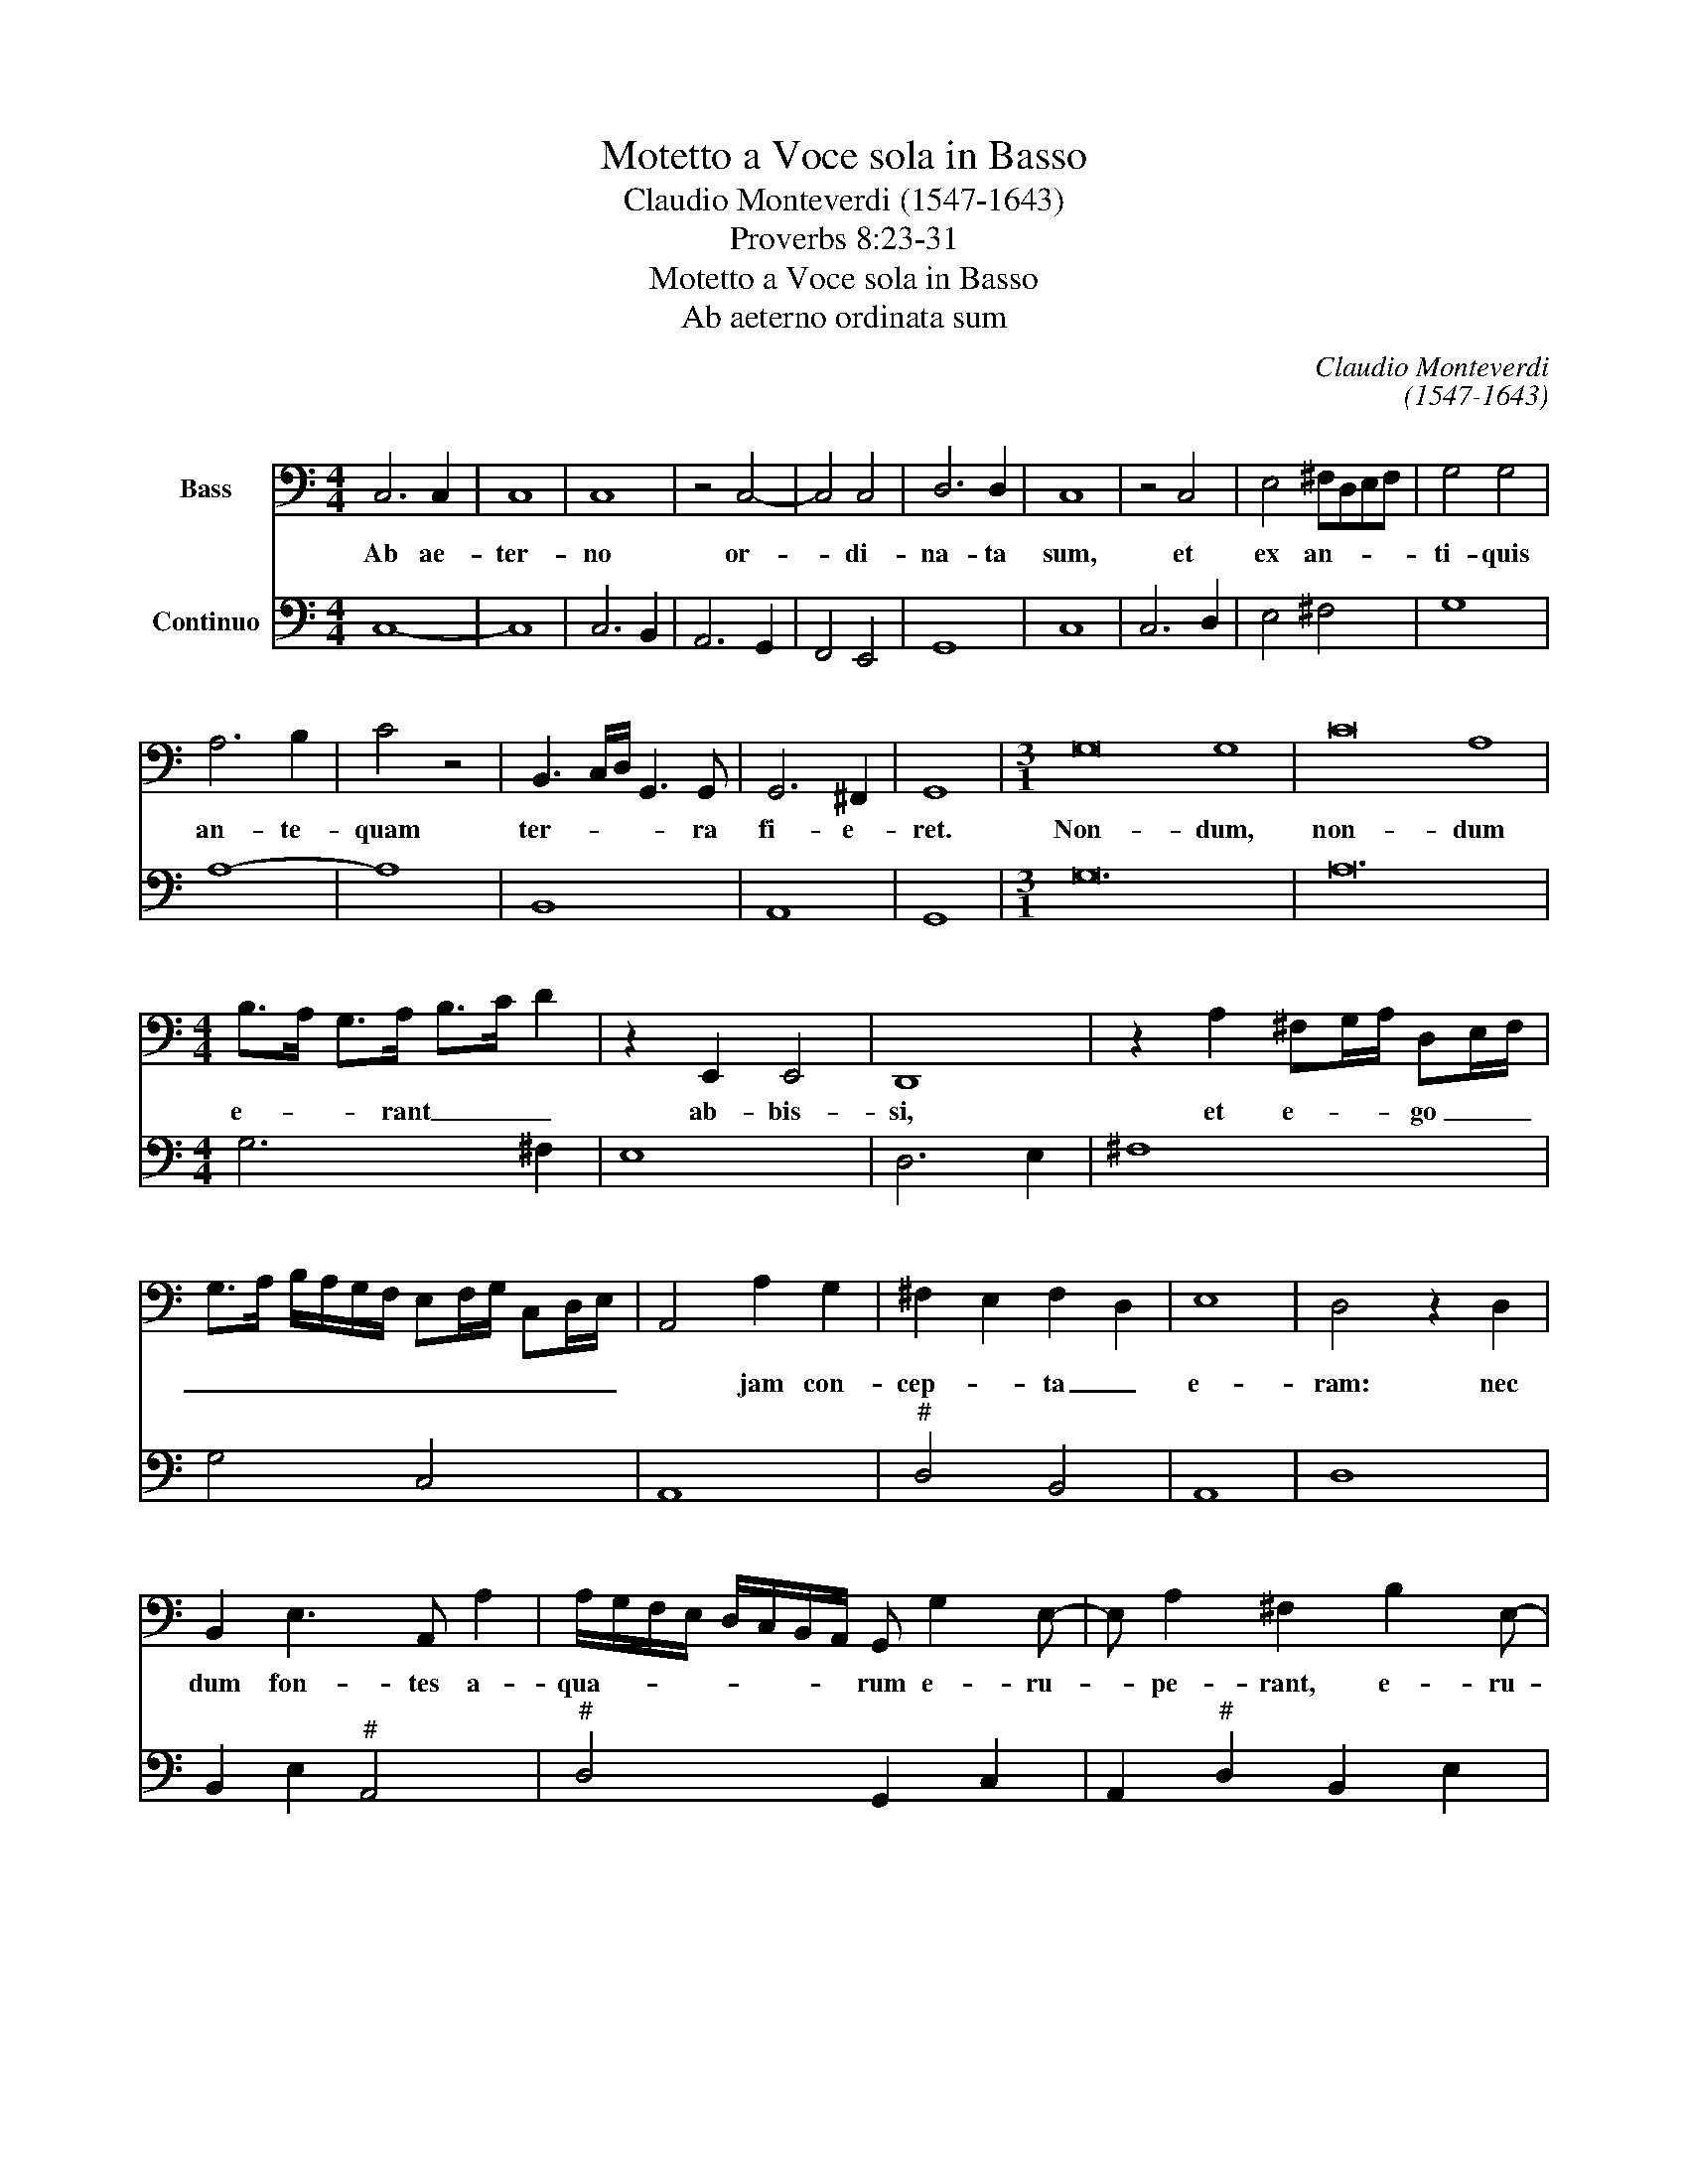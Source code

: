 X:1
T:Motetto a Voce sola in Basso
T:Claudio Monteverdi (1547-1643)
T:Proverbs 8:23-31
T:Motetto a Voce sola in Basso
T:Ab aeterno ordinata sum
C:Claudio Monteverdi
C:(1547-1643)
Z:Proverbs 8:23-31
%%score 1 2
L:1/8
M:4/4
K:C
V:1 bass nm="Bass"
V:2 bass nm="Continuo"
V:1
 C,6 C,2 | C,8 | C,8 | z4 C,4- | C,4 C,4 | D,6 D,2 | C,8 | z4 C,4 | E,4 ^F,D,E,F, | G,4 G,4 | %10
w: Ab ae-|ter-|no|or-|* di-|na- ta|sum,|et|ex an- * * *|ti- quis|
 A,6 B,2 | C4 z4 | B,,3 C,/D,/ G,,3 G,, | G,,6 ^F,,2 | G,,8 |[M:3/1] G,16 G,8 | C16 A,8 | %17
w: an- te-|quam|ter- * * * ra|fi- e-|ret.|Non- dum,|non- dum|
[M:4/4] B,>A, G,>A, B,>C D2 | z2 E,,2 E,,4 | D,,8 | z2 A,2 ^F,G,/A,/ D,E,/F,/ | %21
w: e- * * rant _ _ _|ab- bis-|si,|et e- * * go _ _|
 G,>A, B,/A,/G,/F,/ E,F,/G,/ C,D,/E,/ | A,,4 A,2 G,2 | ^F,2 E,2 F,2 D,2 | E,8 | D,4 z2 D,2 | %26
w: _ _ _ _ _ _ _ _ _ _ _ _|* jam con-|cep- * ta _|e-|ram: nec|
 B,,2 E,3 A,, A,2 | A,/G,/F,/E,/ D,/C,/B,,/A,,/ G,, G,2 E,- | E, A,2 ^F,2 B,2 E,- | %29
w: dum fon- tes a-|qua- * * * * * * * rum e- ru-|* pe- rant, e- ru-|
 E, A,2 D, z2 G,,2 | D,2 G,>A, B,>C D2 | E,,4 A,,4 | D,,4 D,,4 | z2 D,2 B,,A,,B,,G,, | D,6 D,2 | %35
w: * pe- rant; nec|dum mon- tes _ _ _|gra- vi|mo- le|con- sti- * * *|* te-|
 G,,8 | G,3 G, D,2 G,2 | C,4 C,4 | E,4 E,A,G,A, | D,4- D,/C,/B,,/C,/ D,/E,/^F,/D,/ | %40
w: rant,|an- te om- nes|col- les|e- go par- tu- ri-|e- * * * * * * * *|
 E,/D,/E,/^F,/ ^G,/E,/F,/G,/ A,/E,/F,/^C,/- C,>D, | E,8 | A,,8 | z F, C2 F,,4 | F,,4 z2 F,2 | %45
w: ||bar.|Ad- huc ter-|ra non|
 D,6 D,2 | C,4 z2 C2 | B,2 G,2 D>C B,>A, | G,/A,/B,/A,/ G,/F,/E,/D,/ E,/F,/G,/F,/ E,/D,/C,/B,,/ | %49
w: fe- ce-|rat, et|flu- mi- na, _ _ _|_ _ _ _ _ _ _ _ _ _ _ _ _ _ _ _|
 A,,/B,,/C,/B,,/ A,,/^F,,/G,,/A,,/ D,,4 | z2 G,,2 G,4- | G,2 F,E, A,4- | A,2 B,/A,/B,/C/ D2 D,2 | %53
w: |et car-|* di- nes or-|* * * * * * bem|
 E,8 | A,,8 | F,4 F,4 | z2 F,F, A,2 B,2 | C2 C2 z4 | CB,CA, G,F,G,E, | F,E,F,D, C,B,,C,A,, | %60
w: ter-|rae.|Quan- do|prae- pa- ra- bat|cae- los,|a- * * * * * * *||
 G,,6 G,,2 | C,4 z4 | G,4 G,4 | G,3 ^F, G,2 G,2 | z2 G,2 E,4 | %65
w: * de-|ram;|quan- do|cer- ta leg- ge|et gi-|
 A,/G,/F,/E,/ F,/E,/D,/C,/ D,/C,/B,,/C,/ D,/E,/F,/D,/ | G,/F,/E,/D,/ E,/D,/C,/B,,/ C,2 C2 | %67
w: ro _ _ _ _ _ _ _ _ _ _ _ _ _ _ _|_ _ _ _ _ _ _ _ _ val-|
 G,2 E,2 C,2 A,,2 | D,,4 z2 D>C | B,>A, G,>F, E,>D, C,>B,, | A,,>G,, F,,2 E,,3 F,, | G,,8 | C,,8 | %73
w: la- * * *|bant a- *|||bis-|sos;|
 z2 C,4 C,2 | E,6 F,2 | G,4 z2 G,,2 | G,4 G,4 | A,8 | B,4 z4 | G,4 G,4 | G,4 G,4 | G,4 G,4- | %82
w: quan- do|ae- the-|ra fir-|ma- bat|sur-|sum,|et li-|bra- bat|fon- tes|
 G,2 G,2 G,4 | G,8 | F,4 F,4 | F,2 F,3 F, G,2 | A,2 G,2 F,2 E,2 | F,2 E,2 F,2 G,2 | %88
w: _ a- qua-|rum;|quan- do|cir- cum- da- bat|ma- * * *||
 A,2 G,2 F,2 E,2 | F,2 E,2 D,2 ^C,2 | D,2 C,2 B,,2 A,,2 | B,,2 A,,2 G,,2 ^F,,2 | G,,4 G,,4 | %93
w: ||||* ri|
 z2 G,,3 F,, E,,2 | D,,4 D,,2 D,2 | B,,2 G,,G, E,2 C,C | A,2 F,A, G,2 F,2 | %97
w: ter- mi- num|su- um, et|le- gem, et le- gem, et|le- gem po- ne- bat|
 C,/B,,/A,,/B,,/ C,/D,/E,/F,/ G,/F,/E,/F,/ G,/A,/B,/G,/ | %98
w: ac- * * * * * * * * * * * * * * *|
 C/B,/A,/G,/ C/B,/A,/G,/ A,/G,/F,/E,/ A,/G,/F,/E,/ | %99
w: |
 F,/D,/E,/F,/ G,/F,/E,/D,/ C,/D,/E,/D,/ C,B,,/A,,/ | G,,2 G,,2 G,2 F,2 | E,2 D,2 A,B,/C/ B,2 | %102
w: |* quis, tran- *|si- rent ne _ _ tran-|
 A,2 G,2 A,G,F,E, | D,2 D,2 G,4- | G,2 E,2 A,4- | A,2 D,2 D2 C2 | B,2 A,2 G,2 F,2 | %107
w: si- rent fi- * nes _|su- os; quan-|* do, quan-|* do a- pen-|de- bat fun- da-|
 E,>D, C,>B,, A,,3 G,,/F,,/ | E,,2 F,,2 G,,4 | C,,8 |[M:3/2] z8 C,4 | D,4 E,4 F,4 | E,12 | %113
w: men- * * * * * *|* ta ter-|rae:|cum|e- o, cum|e-|
 A,,8 A,4 | G,8 F,4 | E,12 | D,8 B,,4 | C,4 D,4 E,4 | D,12 | G,,8 G,4 | A,2 G,2 F,2 E,2 F,2 E,2 | %121
w: o, cum|e- o|e-|ram, cum|e- o, cum|e-|o, cum|e- * * * o _|
 D,12 | C,4 C,4 B,,4 | A,,4 G,,4 F,,4 | G,,12 | C,8 z4 | z12 | z12 | G,4 F,4 G,4 | E,4 F,4 G,4 | %130
w: e-|ram cun- cta,|cun- cta com-|po-|nes.|||Et de- lec-|ta- bor per|
 A,4 G,4 A,4 | D,4 E,2 D,2 E,2 ^F,2 | G,4 G,4 z4 | E,4 D,4 E,4 | A,,4 B,,4 C,4 | D,4 C,4 D,4 | %136
w: sin- gu- los|di- * * * *|* es,|et de- lec-|ta- bor per|sin- gu- los|
 G,,8 G,,4 | D,2 C,2 D,2 E,2 ^F,2 D,2 | G,4 ^F,6 G,2 | E,4 z4 z4 | C4 B,4 C4 | A,4 G,4 A,4 | %142
w: di- es|lu- * * * * *|* dens _|_|lu- * *|dens co- ram,|
 B,4 A,4 A,4 | A,8 ^G,4 | A,4 A,2 =G,2"^#" ^F,2 E,2 | ^F,2 D,2 E,2 F,2 G,2 A,2 | G,8 =F,4 | %147
w: co- * ram|e- *|o om- * * *||* ni,|
 z4 E,2 D,2 ^C,2 B,,2 | ^C,2 A,,2 B,,2 C,2 D,2 E,2 | D,2 E,2 ^F,2 E,2 D,2 =C,2 | %150
w: om- * * *|||
 B,,2 C,2 D,2 C,2 B,,2 A,,2 | G,,6 F,,2 E,,4 | F,,4 G,,6 G,,2 | C,8 z4 | A,4 G,4 A,4 | D,8 z4 | %156
w: ||ni tem- po-|re,|lu- * *|dens,|
 G,,4 A,,4 B,,4 | C,4 B,,4 C,4 | F,,8 F,,4 | z4 C,4 B,,4 | A,,6 A,,2 A,,4 | D,4 E,4 ^F,4 | %162
w: lu- dens in|or- bem ter-|ra- rum|et de-|li- ti- ae,|lu- dens in|
 G,8 G,4 | G,4 A,4 B,4 | C4 B,4 C4 | A,4 ^G,6 A,2 | ^F,4 E,6 F,2 | G,4 G,4 =F,4 | E,6 E,2 E,4 | %169
w: or- bem,|lu- dens in|or- bem ter-|ra- rum, _|_ _ _|* et de-|li- ti- ae|
 z4 A,4 G,4 | ^F,6 F,2 E,4 | D,8 D,4 | G,8 =F,4 | E,6 E,2 D,4 | C,6 C,2 C,4 |[M:4/4] z2 F,2 F,4- | %176
w: et de-|li- te- ae|me- ae,|es- se,|es- se cum|fi- li- is,|cum fi-|
 F,2 E,2 E,4 | D,6 D,2 |[M:3/2] C,8 z4 | z4 C4 B,4 | A,6 A,2 G,4 | F,6 F,2 G,4 | %182
w: * li- is|ho- mi-|num,|es- se,|es- se cum|fi- li- is|
[M:4/4] z A,/B,/ C/B,/A,/G,/ A,/G,/F,/E,/ F,/C,/D,/E,/ | F,/C,/D,/E,/ F,/G,/A,/B,/ C2 A,2 | %184
w: ho- * * * * * * * * * * * * *||
 F,2 C,2 A,,3 B,,/C,/ | F,,6 F,,2 | C,2 x30 |] %187
w: |* mi-|num.|
V:2
 C,8- | C,8 | C,6 B,,2 | A,,6 G,,2 | F,,4 E,,4 | G,,8 | C,8 | C,6 D,2 | E,4 ^F,4 | G,8 | A,8- | %11
 A,8 | B,,8 | A,,8 | G,,8 |[M:3/1] G,24 | A,24 |[M:4/4] G,6 ^F,2 | E,8 | D,6 E,2 | ^F,8 | G,4 C,4 | %22
 A,,8 |"^#" D,4 B,,4 | A,,8 | D,8 | B,,2 E,2"^#" A,,4 |"^#" D,4 G,,2 C,2 | A,,2"^#" D,2 B,,2 E,2 | %29
 A,,2 D,2 G,,4- | G,,4 G,2 ^F,2 | E,4 A,,4 | D,6 C,2 | B,,4 G,,4 | D,8 | G,,8 | G,,8 | C,8 | A,,8 | %39
"^#" D,8 |"^#" E,4"^#" A,,4 | E,8 |"^#" A,,8 | A,4 F,,4 | F,,4 F,4 | F,8 | C,3 D, E,2 ^F,2 | %47
 G,4 D,4 | G,2 F,2 E,4 | A,,4 D,,4 | G,,6 G,,2 | C,6 B,,A,, | D,8 | E,8 | A,,8 | F,8 | D,8 | %57
 C,6 C,2 | A,4 G,2 E,2 | F,2 D,2 C,2 A,,2 | G,,2 F,,2 G,,4 | C,3 D, E,2 ^F,2 | G,8 | %63
 C,2 D,2 G,,3 A,, | B,,2 G,,2 C,4 |"^#" A,,4"^#" D,4 | G,,4 C,4 | C,4 A,,4 | D,3 C, B,,2 A,,2 | %69
 G,4 C,2 B,,2 | A,,2 F,,2 E,,4 | G,,8 | C,,8 | C,8 | A,,8 | G,,3 A,, B,,2 G,,2 | C,2 D,2 E,2 B,,2 | %77
 C,2 A,,2 D,4 | G,,4 G,2 F,2 | E,2 D,2 C,2 D,2 | E,2 B,,2 C,2 D,2 | E,2 D,2 C,2 B,,A,, | %82
 G,,2 F,,2 G,,4 | C,8 | F,,8 | F,,6 C,2 | F,6 E,2 | F,4 E,4 | D,4 ^C,4 | D,4 ^C,4 | B,,4 A,,4 | %91
 G,,4 ^F,,4 | G,,8 | E,,8 | D,,4 D,,4 | G,,4 C,4 | F,4 E,2 D,2 | C,4 G,4 | C2 B,2 A,2 G,2 | %99
 F,2 D,2 C,4 | G,2 F,2 E,2 D,2 | C,2 B,,2 A,,2 G,,2 | F,2 E,2 D,2 C,2 | G,,8 | C,6 A,,2 | D,8 | %106
 G,2 F,2 E,2 D,2 | C,2 B,,2 A,,4 | E,,4 G,,4 | C,,8 |[M:3/2] C,8 C,4 | D,4 E,4 F,4 | E,12 | %113
 A,,8 F,,4 | G,,8 G,,4 | A,,12 | D,8 B,,4 | C,4 D,4 E,4 | D,12 | G,,12 | F,,12 | G,,12 | %122
 C,4 D,4 E,4 | F,4 G,4 A,4 | G,12 | C,4 B,,4 C,4 | A,,4 B,,4 ^C,4 | D,4 =C,4 D,4 | G,,12 | C,12 | %130
"^#" A,,8 A,,4 | D,8 D,4 | G,4 ^F,4 G,4 | E,8 E,4 | A,4 ^G,4 A,4 | D,4 E,4 ^F,4 | %136
 G,4"^#" ^F,4 G,4 | D,8 D,4 | G,,2 F,,2 G,,2 A,,2 B,,2 G,,2 | C,4 B,,6 C,2 | A,,12 | F,4 E,4 F,4 | %142
 D,4 C,4 D,4 | E,8 E,4 | A,,12 | D,12 | G,8 F,4 | E,8 D,4 | ^C,8 C,4 |"^#" D,8 =C,4 | B,,8 A,,4 | %151
 G,,8 E,,4 | F,,4 G,,8 | C,4 B,,4 C,4 | A,,12 | D,4 E,4 ^F,4 | G,4 ^F,4 G,4 | C,4 D,4 E,4 | %158
 =F,4 E,4 F,4 | C,8 B,,4 | A,,4 A,4 G,4 | ^F,6 E,2 D,4 | G,,4 A,,4 B,,4 | C,12 | C,4 D,4 E,4 | %165
 F,4 E,4 F,4 | D,4 C,4 D,4 | G,,4 F,,4 G,,4 | C,8 B,,4 | A,,6 A,,2 A,,4 | D,8 C,4 | %171
 B,,6 B,,2 A,,4 | G,,8 G,,4 | C,8 B,,4 | A,,8 G,,4 |[M:4/4] F,,8 | G,,8- | G,,8 | %178
[M:3/2] C,4 C,4 B,,4 | A,,8 G,,4 | F,,12 | F,,8 E,,4 |[M:4/4] F,,8 | F,,4 F,,4- | F,,4 F,,4 | %185
 F,,8 | C,2 x30 |] %187

